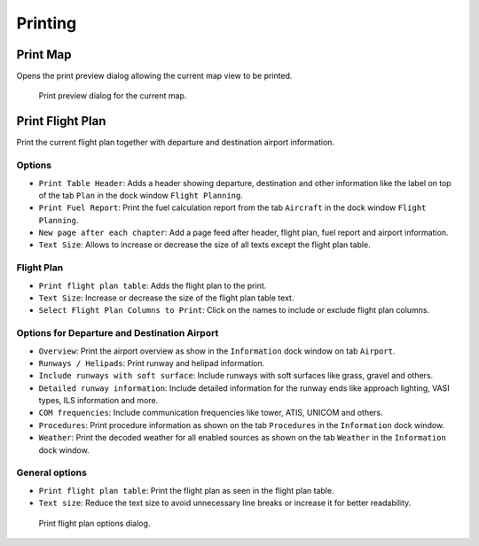 Printing
--------

.. _printing-the-map:

|Print Map| Print Map
~~~~~~~~~~~~~~~~~~~~~

Opens the print preview dialog allowing the current map view to be
printed.

.. figure:: ../images/printmap.jpg

      Print preview dialog for the current map.

.. _printing-the-flight-plan:

|Print Flight Plan| Print Flight Plan
~~~~~~~~~~~~~~~~~~~~~~~~~~~~~~~~~~~~~

Print the current flight plan together with departure and destination
airport information.

Options
^^^^^^^

-  ``Print Table Header``: Adds a header showing departure, destination
   and other information like the label on top of the tab ``Plan`` in
   the dock window ``Flight Planning``.
-  ``Print Fuel Report``: Print the fuel calculation report from the tab
   ``Aircraft`` in the dock window ``Flight Planning``.
-  ``New page after each chapter``: Add a page feed after header, flight
   plan, fuel report and airport information.
-  ``Text Size``: Allows to increase or decrease the size of all texts
   except the flight plan table.

Flight Plan
^^^^^^^^^^^

-  ``Print flight plan table``: Adds the flight plan to the print.
-  ``Text Size``: Increase or decrease the size of the flight plan table
   text.
-  ``Select Flight Plan Columns to Print``: Click on the names to
   include or exclude flight plan columns.

Options for Departure and Destination Airport
^^^^^^^^^^^^^^^^^^^^^^^^^^^^^^^^^^^^^^^^^^^^^

-  ``Overview``: Print the airport overview as show in the
   ``Information`` dock window on tab ``Airport``.
-  ``Runways / Helipads``: Print runway and helipad information.
-  ``Include runways with soft surface``: Include runways with soft
   surfaces like grass, gravel and others.
-  ``Detailed runway information``: Include detailed information for the
   runway ends like approach lighting, VASI types, ILS information and
   more.
-  ``COM frequencies``: Include communication frequencies like tower,
   ATIS, UNICOM and others.
-  ``Procedures``: Print procedure information as shown on the tab
   ``Procedures`` in the ``Information`` dock window.
-  ``Weather``: Print the decoded weather for all enabled sources as
   shown on the tab ``Weather`` in the ``Information`` dock window.

General options
^^^^^^^^^^^^^^^

-  ``Print flight plan table``: Print the flight plan as seen in the
   flight plan table.
-  ``Text size``: Reduce the text size to avoid unnecessary line breaks
   or increase it for better readability.

.. figure:: ../images/printfp.jpg

      Print flight plan options dialog.

.. |Print Map| image:: ../images/icon_printmap.png
.. |Print Flight Plan| image:: ../images/icon_printflightplan.png

